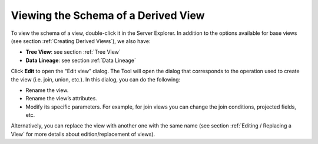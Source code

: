 ====================================
Viewing the Schema of a Derived View
====================================

To view the schema of a view, double-click it in the Server Explorer. In
addition to the options available for base views (see section :ref:`Creating
Derived Views`), we also have:

-  **Tree View**: see section :ref:`Tree View`
-  **Data Lineage**: see section :ref:`Data Lineage`

Click **Edit** to open the “Edit view” dialog. The Tool will open the
dialog that corresponds to the operation used to create the view (i.e.
join, union, etc.). In this dialog, you can do the following:

-  Rename the view.
-  Rename the view’s attributes.
-  Modify its specific parameters. For example, for join views you can
   change the join conditions, projected fields, etc.

Alternatively, you can replace the view with another one with the same
name (see section :ref:`Editing / Replacing a View` for more details about
edition/replacement of views).

